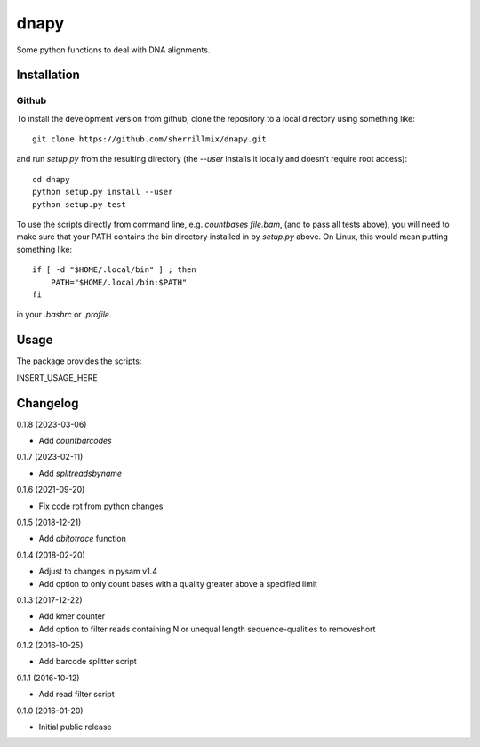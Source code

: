 dnapy
==========

.. image:: https://travis-ci.org/sherrillmix/dnapy.svg?branch=master
    :alt: Travis CI
    :target: https://travis-ci.org/sherrillmix/dnapy
.. image:: https://codecov.io/github/sherrillmix/dnapy/coverage.svg?branch=master
    :alt: Codecov
    :target: https://codecov.io/github/sherrillmix/dnapy?branch=master


Some python functions to deal with DNA alignments.
 
Installation
------------

Github
~~~~~~

To install the development version from github, clone the repository to a local directory using something like::

    git clone https://github.com/sherrillmix/dnapy.git

and run `setup.py` from the resulting directory (the `--user` installs it locally and doesn't require root access)::

  cd dnapy
  python setup.py install --user
  python setup.py test

To use the scripts directly from command line, e.g. `countbases file.bam`, (and to pass all tests above), you will need to make sure that your PATH contains the bin directory installed in by `setup.py` above. On Linux, this would mean putting something like::

   if [ -d "$HOME/.local/bin" ] ; then
       PATH="$HOME/.local/bin:$PATH"
   fi

in your `.bashrc` or `.profile`.

Usage
-----
The package provides the scripts:

INSERT_USAGE_HERE

Changelog
---------
0.1.8 (2023-03-06)

* Add `countbarcodes`

0.1.7 (2023-02-11)

* Add `splitreadsbyname`

0.1.6 (2021-09-20)

* Fix code rot from python changes

0.1.5 (2018-12-21)

* Add `abitotrace` function

0.1.4 (2018-02-20)

* Adjust to changes in pysam v1.4
* Add option to only count bases with a quality greater above a specified limit

0.1.3 (2017-12-22)

* Add kmer counter
* Add option to filter reads containing N or unequal length sequence-qualities to removeshort

0.1.2 (2016-10-25)

* Add barcode splitter script

0.1.1 (2016-10-12)

* Add read filter script

0.1.0 (2016-01-20)

* Initial public release




